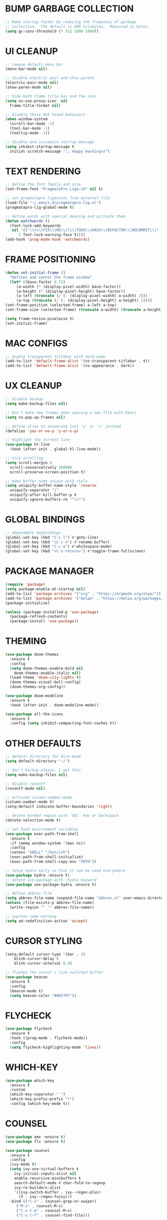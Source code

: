#+PROPERTY: header-args :tangle init.el :comments yes :results silent
* BUMP GARBAGE COLLECTION
  #+begin_src emacs-lisp
    ;; Make startup faster by reducing the frequency of garbage
    ;; collection.  The default is 800 kilobytes.  Measured in bytes.
    (setq gc-cons-threshold (* 512 1000 1000))
  #+end_src
* UI CLEANUP
   #+begin_src emacs-lisp
     ;; remove default menu bar
     (menu-bar-mode nil)

     ;; disable electric pair and show parent
     (electric-pair-mode nil)
     (show-paren-mode nil)

     ;; hide both frame title bar and the icon
     (setq ns-use-proxy-icon  nil
	   frame-title-format nil)

     ;; disable these GUI based behaviors
     (when window-system
       (scroll-bar-mode -1)
       (tool-bar-mode -1)
       (tooltip-mode -1))

     ;; disable and customize startup message
     (setq inhibit-startup-message t
	   initial-scratch-message ";; Happy Hacking\n")
   #+end_src
* TEXT RENDERING
  #+begin_src emacs-lisp
    ;; define the font family and size
    (set-frame-font "PragmataPro Liga-14" nil t)

    ;; set pragmatapro ligatures from external file
    (load-file "~/.emacs.d/pragmatapro-lig.el")
    (pragmatapro-lig-global-mode t)

    ;; define words with special meaning and activate them
    (defun watchwords ()
      (font-lock-add-keywords
       nil '(("\\<\\(FIX\\(ME\\)?\\|TODO\\|HACK\\|REFACTOR\\|NOCOMMIT\\)"
	      1 font-lock-warning-face t))))
    (add-hook 'prog-mode-hook 'watchwords)
  #+end_src
* FRAME POSITIONING
  #+begin_src emacs-lisp
    (defun set-initial-frame ()
      "Defines and center the frame window"
      (let* ((base-factor 0.72)
	     (a-width (* (display-pixel-width) base-factor))
	     (a-height (* (display-pixel-height) base-factor))
	     (a-left (truncate (/ (- (display-pixel-width) a-width) 2)))
	     (a-top (truncate (/ (- (display-pixel-height) a-height) 2))))
	(set-frame-position (selected-frame) a-left a-top)
	(set-frame-size (selected-frame) (truncate a-width) (truncate a-height) t)))

    (setq frame-resize-pixelwise t)
    (set-initial-frame)
  #+end_src
* MAC CONFIGS
  #+begin_src emacs-lisp
    ;; enable transparent titlebar with dark-mode
    (add-to-list 'default-frame-alist '(ns-transparent-titlebar . t))
    (add-to-list 'default-frame-alist '(ns-appearance . dark))
#+end_src
* UX CLEANUP
  #+begin_src emacs-lisp
    ;; disable backup
    (setq make-backup-files nil)

    ;; Don't make new frames when opening a new file with Emacs
    (setq ns-pop-up-frames nil)

    ;; define alias to answering just 'y' or 'n' instead
    (defalias 'yes-or-no-p 'y-or-n-p)

    ;; Highlight the current line
    (use-package hl-line
      :hook (after-init . global-hl-line-mode))

    ;; nice scrolling
    (setq scroll-margin 0
	  scroll-conservatively 100000
	  scroll-preserve-screen-position t)

    ;; make buffer name unique with style
    (setq uniquify-buffer-name-style 'reverse
	  uniquify-separator "|"
	  uniquify-after-kill-buffer-p t
	  uniquify-ignore-buffers-re "^\\*")
  #+end_src
* GLOBAL BINDINGS
#+begin_src emacs-lisp
  ;; dependable keybindings
  (global-set-key (kbd "C-c l") #'goto-line)
  (global-set-key (kbd "\C-c n") #'rename-buffer)
  (global-set-key (kbd "C-c w") #'whitespace-mode)
  (global-set-key (kbd "<C-s-return>") #'toggle-frame-fullscreen)
#+end_src
* PACKAGE MANAGER
  #+begin_src emacs-lisp
    (require 'package)
    (setq package-enable-at-startup nil)
    (add-to-list 'package-archives '("org" . "https://orgmode.org/elpa/"))
    (add-to-list 'package-archives '("melpa" . "https://melpa.org/packages/"))
    (package-initialize)

    (unless (package-installed-p 'use-package)
      (package-refresh-contents)
      (package-install 'use-package))
  #+end_src
* THEMING
  #+begin_src emacs-lisp
    (use-package doom-themes
      :ensure t
      :config
      (setq doom-themes-enable-bold nil
	    doom-themes-enable-italic nil)
      (load-theme 'doom-city-lights t)
      (doom-themes-visual-bell-config)
      (doom-themes-org-config))

    (use-package doom-modeline
      :ensure t
      :hook (after-init . doom-modeline-mode))

    (use-package all-the-icons
      :ensure t
      :config (setq inhibit-compacting-font-caches t))
  #+end_src
* OTHER DEFAULTS
   #+begin_src emacs-lisp
     ;; default directory for dire-mode
     (setq default-directory "~/")

     ;; don't backup please. I got this
     (setq make-backup-files nil)

     ;; disable recentf
     (recentf-mode nil)

     ;; activate column-number-mode
     (column-number-mode t)
     (setq-default indicate-buffer-boundaries 'right)

     ;; delete marked region with 'DEL' key or backspace
     (delete-selection-mode t)

     ;; set bash environment variables
     (use-package exec-path-from-shell
       :ensure t
       :if (memq window-system '(mac ns))
       :config
       (setenv "SHELL" "/bin/zsh")
       (exec-path-from-shell-initialize)
       (exec-path-from-shell-copy-env "PATH"))

     ;; setup hydra early so that it can be used everywhere
     (use-package hydra :ensure t)
     ;; extend use-package with :hydra keyword
     (use-package use-package-hydra :ensure t)

     ;; define abbrev file
     (setq abbrev-file-name (expand-file-name "abbrev.el" user-emacs-directory))
     (unless (file-exists-p abbrev-file-name)
       (write-region "" "" abbrev-file-name))

     ;; supress some warning
     (setq ad-redefinition-action 'accept)
   #+end_src
* CURSOR STYLING
#+begin_src emacs-lisp
  (setq-default cursor-type '(bar . 1)
	  blink-cursor-delay 0
	  blink-cursor-interval 0.4)

  ;; flashes the cursor's line switched buffer
  (use-package beacon
    :ensure t
    :config
    (beacon-mode t)
    (setq beacon-color "#0057FF"))
#+end_src
* FLYCHECK
  #+begin_src emacs-lisp
    (use-package flycheck
      :ensure t
      :hook ((prog-mode . flycheck-mode))
      :config
      (setq flycheck-highlighting-mode 'lines))
  #+end_src
* WHICH-KEY
  #+begin_src emacs-lisp
    (use-package which-key
      :ensure t
      :custom
      (which-key-separator " ")
      (which-key-prefix-prefix "+")
      :config (which-key-mode t))
  #+end_src
* COMMENT STANDALONE HYDRAS
  #+begin_src emacs-lisp
    (defhydra hydra-zoom (global-map "s-=")
      "zoom"
      ("n" text-scale-increase "in")
      ("0" text-scale-adjust "equal")
      ("p" text-scale-decrease "out"))
  #+end_src
* COUNSEL
  #+begin_src emacs-lisp
    (use-package amx :ensure t)
    (use-package flx :ensure t)

    (use-package counsel
      :ensure t
      :config
      (ivy-mode t)
      (setq ivy-use-virtual-buffers t
	    ivy-initial-inputs-alist nil
	    enable-recursive-minibuffers t
	    search-default-mode #'char-fold-to-regexp
	    ivy-re-builders-alist
	    '((ivy-switch-buffer . ivy--regex-plus)
	      (t . ivy--regex-fuzzy)))
      :bind (("C-s" . counsel-grep-or-swiper)
	     ("M-x" . counsel-M-x)
	     ("C-x C-m" . counsel-M-x)
	     ("C-x C-f" . counsel-find-file)))

    (use-package avy-flycheck
      :ensure t
      :config
      (global-set-key (kbd "C-'") #'avy-flycheck-goto-error))

    (use-package all-the-icons-ivy
      :ensure t
      :config (all-the-icons-ivy-setup))
  #+end_src
* PROJECTILE
  #+begin_src emacs-lisp
    (use-package projectile
      :ensure t
      :config (projectile-mode t))

    (use-package counsel-projectile
      :ensure t
      :config
      (counsel-projectile-mode)
      (define-key projectile-mode-map (kbd "C-c p") 'projectile-command-map))
  #+end_src
* COMPANY
  #+begin_src emacs-lisp
    (use-package company
      :ensure t
      :config
      (global-company-mode t)
      (setq company-tooltip-limit 10
	    company-dabbrev-downcase 0
	    company-idle-delay 0
	    company-echo-delay 0
	    company-minimum-prefix-length 1
	    company-require-match nil
	    company-selection-wrap-around t
	    company-tooltip-align-annotations t
	    company-global-modes '(not eshell-mode))
      (define-key company-active-map (kbd "M-n") nil)
      (define-key company-active-map (kbd "M-p") nil)
      (define-key company-active-map (kbd "C-n") 'company-select-next)
      (define-key company-active-map (kbd "C-p") 'company-select-previous)
      (define-key company-active-map (kbd "TAB") 'company-complete)
      (define-key company-active-map (kbd "<tab>") 'company-complete))

    (use-package company-flx
      :ensure t
      :config (company-flx-mode t))
  #+end_src
* ORG
  #+begin_src emacs-lisp
    (use-package org
     :ensure org-plus-contrib
     :config (setq
	      org-src-fontify-natively t
	      org-src-tab-acts-natively t
	      org-todo-keywords '((sequence "BACKLOG(b)" "TODO(t)" "DOING(n)" "|" "DONE(d)")
				  (sequence "|"  "ONHOLD(h)" "CANCELED(c)"))
	      org-agenda-files '("~/.org/agenda.org")))


    (use-package restclient
      :ensure t
      :config (add-hook 'restclient-mode-hook 'company-restclient))

    (use-package company-restclient
      :ensure t
      :config
      (progn
	(add-hook 'restclient-mode-hook
		  (lambda ()
		    (set (make-local-variable 'company-backends)'(company-restclient))
		    (company-mode t)))))

    (use-package ob-restclient
      :ensure t
      :config 
      (org-babel-do-load-languages 'org-babel-load-languages '((restclient . t))))

  #+end_src
* LSP
  #+begin_src emacs-lisp
    (use-package lsp-mode
      :ensure t
      :config
      (add-hook 'python-mode-hook #'lsp)
      (add-hook 'dart-mode-hook #'lsp)
      (setq lsp-prefer-flymake nil
	    lsp-enable-on-type-formatting nil
	    lsp-log-max 100000))

    (use-package lsp-ui
      :ensure t
      :requires lsp-mode flycheck
      :config
      (setq lsp-ui-sideline-enable t
	    lsp-ui-sideline-show-symbol nil)
      :hook (lsp-mode . lsp-ui-mode))

    (use-package company-lsp
      :ensure t
      :requires company
      :config
      (push 'company-lsp company-backends)
      (setq company-transformers nil
	    company-lsp-async t
	    company-lsp-cache-candidates 'auto
	    company-lsp-filter-candidates t))

    (use-package yasnippet
      :ensure t
      :diminish yas-minor-mode
      :config
      (use-package yasnippet-snippets :ensure t)
      (yas-global-mode t))
  #+end_src
* LANGUAGE UTILS
  #+begin_src emacs-lisp
    (use-package smartparens
      :ensure t
      :config (progn (show-smartparens-global-mode t))
      :hook (prog-mode . turn-on-smartparens-strict-mode))

    (use-package rainbow-delimiters
      :ensure t
      :hook (prog-mode . rainbow-delimiters-mode))

    (use-package highlight-indent-guides
      :ensure t
      :hook (prog-mode . highlight-indent-guides-mode)
      :custom
      (highlight-indent-guides-character ?\│)
      (highlight-indent-guides-auto-odd-face-perc 2)
      (highlight-indent-guides-auto-even-face-perc 2)
      (highlight-indent-guides-auto-character-face-perc 8)
      (highlight-indent-guides-method 'character)
      (highlight-indent-guides-responsive 'character)
      (highlight-indent-guides-delay 0))
  #+end_src
* LANGUAGES
** PYTHON
   #+begin_src emacs-lisp
     (use-package lsp-python-ms
       :ensure t
       :hook (python-mode . (lambda () (require 'lsp-python-ms) (lsp))))

     ;; (use-package pyenv-mode :ensure t)

     ;; (use-package pyenv-mode-auto :ensure t)

     ;; (use-package blacken
     ;; :after python
     ;; :hook (python-mode . blacken-mode))
   #+end_src
** DART
   #+begin_src emacs-lisp
     (use-package dart-mode
       :ensure t
       :after lsp
       :hook ((dart-mode . lsp))
       :custom
       (dart-format-on-save t)
       (dart-sdk-path "/usr/local/opt/dart/libexec")
       (with-eval-after-load "projectile"
	 (add-to-list 'projectile-project-root-files-bottom-up "pubspec.yaml")
	 (add-to-list 'projectile-project-root-files-bottom-up "build")))

     (use-package flutter
       :ensure t
       :after dart-mode
       :bind (:map dart-mode-map ("C-x C-s" . (lambda () (interactive) (save-buffer) (flutter-hot-reload))))
       :custom (flutter-sdk-path "/usr/local/opt/flutter"))

     (use-package flutter-l10n-flycheck
       :ensure t
       :after flutter
       :config
       (flutter-l10n-flycheck-setup))
   #+end_src
** LUA
   #+begin_src emacs-lisp
     (use-package lua-mode
       :ensure t)
   #+end_src
** GROOVY
#+begin_src emacs-lisp
  (use-package groovy-mode
    :ensure t
    :mode "\\.groovy\\'\\|\\.gradle\\'")
#+end_src

** COMMENT RUST
#+begin_src emacs-lisp
  (use-package rust-mode
    :defer 5)

  (use-package cargo
    :defer 5
    :config
    (add-hook 'rust-mode-hook #'cargo-minor-mode))

  (use-package flycheck-rust
    :defer 5
    :after (rust-mode)
    :hook ((flycheck-mode . flycheck-rust-setup)))
#+end_src
** COMMENT WEB
#+begin_src emacs-lisp
  (use-package web-mode
    :defer 5
    :config
    (add-to-list 'auto-mode-alist '("\\.js[x]?\\'" . web-mode))
    (add-to-list 'auto-mode-alist '("\\.mdx?\\'" . web-mode))
    (add-to-list 'auto-mode-alist '("\\.html?\\'" . web-mode))
  
    (setq web-mode-content-types-alist '(("jsx" . "\\.js[x]?\\'")))
    (setq web-mode-code-indent-offset 2)
    (setq web-mode-attr-indent-offset 2)
    (setq web-mode-markup-indent-offset 2))
#+end_src
* CLI CLIENTS
** GIT
   #+begin_src emacs-lisp
     (use-package magit
       :ensure t
       :init (magit-auto-revert-mode -1)
       :bind ("C-x g" . magit-status))

     (if (display-graphic-p)
	 (use-package git-gutter-fringe
	   :ensure t
	   :init (global-git-gutter-mode))
       (use-package git-gutter
	 :ensure t
	 :init (global-git-gutter-mode)))
#+end_src
** DOCKER
#+begin_src emacs-lisp
  (use-package dockerfile-mode :ensure t)
  (use-package docker-compose-mode :ensure t)
  (use-package docker-tramp :ensure t)
#+end_src
* ESHELL
  #+begin_src emacs-lisp
    (use-package shrink-path
      :ensure t)

    (use-package esh-autosuggest
      :ensure t
      :hook (eshell-mode . esh-autosuggest-mode))

    (use-package eshell
      :config
      (setq
       eshell-banner-message "...\n"
       eshell-hist-ignoredups t
       eshell-error-if-no-glob t
       eshell-cmpl-ignore-case t
       eshell-save-history-on-exit t
       eshell-prefer-lisp-functions nil
       eshell-destroy-buffer-when-process-dies t
       eshell-scroll-to-bottom-on-input 'all))

    (require 'magit)
    (defun display-git-prompt-branch ()
      "Displays the git in the prompt."
      (if (not (null (magit-get-current-branch))) (concat "￨" (magit-get-current-branch)) ""))

    (defun get-first-char (str)
      "Get first character of string STR."
      (if (zerop (length str)) "" (substring str 0 1)))

    (defun fill-window-with-char ()
      "Fill the window width with one character acting as a line."
      (make-string (window-body-width) ?_))

    (defun pwd-shorten-dirs (pwd)
      "Shorten all directory names in PWD except the last two."
      (let ((path-items (split-string pwd "/")))
	(if (> (length path-items) 2)
	    (concat
	     (mapconcat 'get-first-char (butlast path-items 2) "/")
	     "/"
	     (mapconcat (lambda (item) item) (last path-items 2) "/"))
	  pwd)))

    (setq eshell-prompt-function
	  (lambda nil
	    (concat
	     (propertize (fill-window-with-char) 'face '(:foreground "#234768"))
	     (propertize "\n" 'face nil)
	     (propertize "╭⟢" 'face '(:foreground "#A2DEB2"))
	     (propertize " " 'face nil)
	     (propertize (user-login-name) 'face '(:foreground "#5DC078"))
	     (propertize "@" 'face '(:foreground "#0057FF"))
	     (propertize (system-name) 'face '(:foreground "#0083FF"))
	     (propertize " ⯌ " 'face nil)
	     (propertize "￨" 'face '(:foreground "#74CAFF"))
	     (propertize (pwd-shorten-dirs (abbreviate-file-name (eshell/pwd)))
			 'face '(:foreground "#74CAFF"))
	     (propertize " ⯌ " 'face nil)
	     (propertize (display-git-prompt-branch) 'face '(:foreground "#A2DEB2"))
	     (propertize "\n" 'face nil)
	     (propertize "╰🡢" 'face '(:foreground "#A2DEB2"))
	     (propertize " " 'face nil))))

    (setq eshell-highlight-prompt nil)

    ;; handle visual
    (require 'em-term)
    (add-to-list `eshell-visual-commands "top")
    (add-to-list `eshell-visual-subcommands '("git" "log" "diff" "show"))
    (add-to-list `eshell-visual-options '("git" "--help"))

    ;; Set this to match eshell-prompt-function
    (setq eshell-prompt-regexp "^╰🡢 ")

    ;; define portable aliases
    (setq eshell-command-aliases-list ())

    (defun +alias (al cmd)
      "Handy wrapper function to convert alias symbols.
    to alias strings to avoid writing 4 quotes per alias.
    AL is a single-word symbol naming the alias, CMD is a list symbol describing the command."
      (add-to-list 'eshell-command-aliases-list
		   (list (symbol-name al)
			 (mapconcat 'symbol-name cmd " "))))

    ;; actual aliases
    (+alias 'l      '(ls -laF))
    (+alias 'll     '(ls -l))
    (+alias 'la     '(ls -a))
    (+alias 'lt     '(ls -ltr $*))
    (+alias '..     '(cd ..))
    (+alias '...    '(cd ../..))
    (+alias '....   '(cd ../../..))
    (+alias '.....  '(cd ../../../..))
    (+alias 'md     '(mkdir -p))
    (+alias 'emacs  '(find-file $1))
    (+alias 'less   '(find-file-read-only $1))

    ;; Docker
    (+alias 'd '(docker $*))
    (+alias 'dc '(docker-compose $*))
    (+alias 'dm '(docker-machine $*))

    (+alias 'clear '(eshell/clear-scrollback))

    ;; HTTPie
    (+alias 'https '(http --default-scheme=https $*))
  #+end_src
* CUSTOM.EL CONFIG FILE
  #+begin_src emacs-lisp
    (add-hook
     'after-init-hook
     (lambda ()
       (let ((custom-file
	      (expand-file-name "custom.el" user-emacs-directory)))
	 (unless (file-exists-p custom-file)
	   (write-region "" "" custom-file))
	 (load custom-file))))
  #+end_src
* REDUCE GARBAGE COLLECTION
  #+begin_src emacs-lisp
    ;; Make gc pauses faster by decreasing the threshold.
    (setq gc-cons-threshold (* 16 1000 1000))
  #+end_src

* COMMENT LOCAL VARIABLES
# local variables:
# eval: (add-hook 'after-save-hook (lambda nil (org-babel-tangle)) nil t)
# end:
